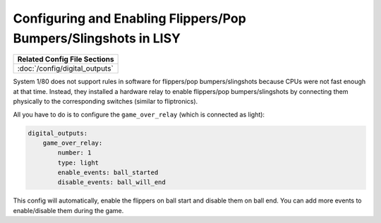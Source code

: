 Configuring and Enabling Flippers/Pop Bumpers/Slingshots in LISY
================================================================

+------------------------------------------------------------------------------+
| Related Config File Sections                                                 |
+==============================================================================+
| :doc:`/config/digital_outputs`                                               |
+------------------------------------------------------------------------------+

System 1/80 does not support rules in software for
flippers/pop bumpers/slingshots because CPUs were not fast enough at that time.
Instead, they installed a hardware relay to enable
flippers/pop bumpers/slingshots by connecting them physically to the
corresponding switches (similar to fliptronics).

All you have to do is to configure the ``game_over_relay`` (which is connected
as light):

.. code-block:: mpf-config

   digital_outputs:
       game_over_relay:
           number: 1
           type: light
           enable_events: ball_started
           disable_events: ball_will_end

This config will automatically, enable the flippers on ball start and disable
them on ball end. You can add more events to enable/disable them during the
game.
